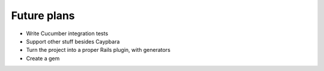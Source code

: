 Future plans
============

* Write Cucumber integration tests
* Support other stuff besides Caypbara
* Turn the project into a proper Rails plugin, with generators
* Create a gem


